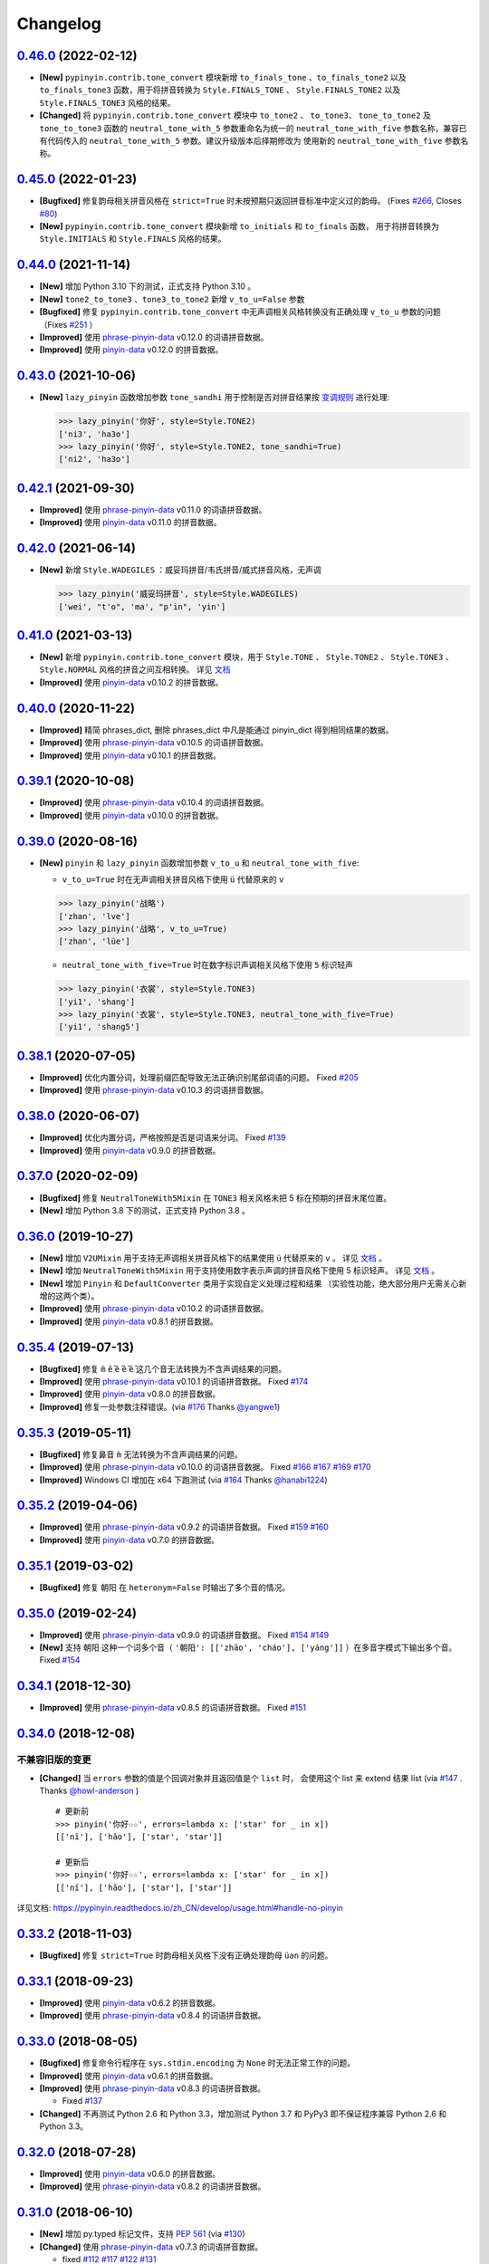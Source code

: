 Changelog
---------


`0.46.0`_ (2022-02-12)
+++++++++++++++++++++++++

* **[New]** ``pypinyin.contrib.tone_convert`` 模块新增 ``to_finals_tone`` 、``to_finals_tone2``
  以及 ``to_finals_tone3`` 函数，用于将拼音转换为 ``Style.FINALS_TONE`` 、 ``Style.FINALS_TONE2``
  以及 ``Style.FINALS_TONE3`` 风格的结果。
* **[Changed]** 将 ``pypinyin.contrib.tone_convert`` 模块中 ``to_tone2`` 、 ``to_tone3``、
  ``tone_to_tone2`` 及 ``tone_to_tone3`` 函数的 ``neutral_tone_with_5`` 参数重命名为统一的
  ``neutral_tone_with_five`` 参数名称，兼容已有代码传入的 ``neutral_tone_with_5`` 参数。建议升级版本后择期修改为
  使用新的 ``neutral_tone_with_five`` 参数名称。


`0.45.0`_ (2022-01-23)
+++++++++++++++++++++++++

* **[Bugfixed]** 修复韵母相关拼音风格在 ``strict=True`` 时未按预期只返回拼音标准中定义过的韵母。
  (Fixes `#266`_, Closes `#80`_)
* **[New]** ``pypinyin.contrib.tone_convert`` 模块新增 ``to_initials`` 和 ``to_finals`` 函数，
  用于将拼音转换为 ``Style.INITIALS`` 和 ``Style.FINALS`` 风格的结果。


`0.44.0`_ (2021-11-14)
+++++++++++++++++++++++++

* **[New]** 增加 Python 3.10 下的测试，正式支持 Python 3.10 。
* **[New]** ``tone2_to_tone3`` 、``tone3_to_tone2`` 新增 ``v_to_u=False`` 参数
* **[Bugfixed]** 修复 ``pypinyin.contrib.tone_convert`` 中无声调相关风格转换没有正确处理 ``v_to_u`` 参数的问题 （Fixes `#251`_ ）
* **[Improved]** 使用 `phrase-pinyin-data`_ v0.12.0 的词语拼音数据。
* **[Improved]** 使用 `pinyin-data`_ v0.12.0 的拼音数据。


`0.43.0`_ (2021-10-06)
++++++++++++++++++++++++

* **[New]** ``lazy_pinyin`` 函数增加参数 ``tone_sandhi`` 用于控制是否对拼音结果按 `变调规则`_ 进行处理:

  .. code-block:: python

      >>> lazy_pinyin('你好', style=Style.TONE2)
      ['ni3', 'ha3o']
      >>> lazy_pinyin('你好', style=Style.TONE2, tone_sandhi=True)
      ['ni2', 'ha3o']


`0.42.1`_ (2021-09-30)
++++++++++++++++++++++++

* **[Improved]** 使用 `phrase-pinyin-data`_ v0.11.0 的词语拼音数据。
* **[Improved]** 使用 `pinyin-data`_ v0.11.0 的拼音数据。


`0.42.0`_ (2021-06-14)
++++++++++++++++++++++++

* **[New]** 新增 ``Style.WADEGILES`` ：威妥玛拼音/韦氏拼音/威式拼音风格，无声调

  .. code-block:: python

      >>> lazy_pinyin('威妥玛拼音', style=Style.WADEGILES)
      ['wei', "t'o", 'ma', "p'in", 'yin']


`0.41.0`_ (2021-03-13)
++++++++++++++++++++++++

* **[New]** 新增 ``pypinyin.contrib.tone_convert`` 模块，用于
  ``Style.TONE`` 、 ``Style.TONE2`` 、 ``Style.TONE3`` 、 ``Style.NORMAL`` 风格的拼音之间互相转换。
  详见 `文档 <https://pypinyin.readthedocs.io/zh_CN/develop/contrib.html#tone-convert>`__
* **[Improved]** 使用 `pinyin-data`_ v0.10.2 的拼音数据。


`0.40.0`_ (2020-11-22)
++++++++++++++++++++++++

* **[Improved]** 精简 phrases_dict, 删除 phrases_dict 中凡是能通过 pinyin_dict 得到相同结果的数据。
* **[Improved]** 使用 `phrase-pinyin-data`_ v0.10.5 的词语拼音数据。
* **[Improved]** 使用 `pinyin-data`_ v0.10.1 的拼音数据。


`0.39.1`_ (2020-10-08)
++++++++++++++++++++++++

* **[Improved]** 使用 `phrase-pinyin-data`_ v0.10.4 的词语拼音数据。
* **[Improved]** 使用 `pinyin-data`_ v0.10.0 的拼音数据。


`0.39.0`_ (2020-08-16)
++++++++++++++++++++++++

* **[New]** ``pinyin`` 和 ``lazy_pinyin`` 函数增加参数 ``v_to_u`` 和 ``neutral_tone_with_five``:

  * ``v_to_u=True`` 时在无声调相关拼音风格下使用 ``ü`` 代替原来的 ``v``

  .. code-block:: python

      >>> lazy_pinyin('战略')
      ['zhan', 'lve']
      >>> lazy_pinyin('战略', v_to_u=True)
      ['zhan', 'lüe']

  * ``neutral_tone_with_five=True`` 时在数字标识声调相关风格下使用 ``5`` 标识轻声

  .. code-block:: python

      >>> lazy_pinyin('衣裳', style=Style.TONE3)
      ['yi1', 'shang']
      >>> lazy_pinyin('衣裳', style=Style.TONE3, neutral_tone_with_five=True)
      ['yi1', 'shang5']



`0.38.1`_ (2020-07-05)
++++++++++++++++++++++++

* **[Improved]** 优化内置分词，处理前缀匹配导致无法正确识别尾部词语的问题。 Fixed `#205`_
* **[Improved]** 使用 `phrase-pinyin-data`_ v0.10.3 的词语拼音数据。


`0.38.0`_ (2020-06-07)
++++++++++++++++++++++++

* **[Improved]** 优化内置分词，严格按照是否是词语来分词。 Fixed `#139`_
* **[Improved]** 使用 `pinyin-data`_ v0.9.0 的拼音数据。


`0.37.0`_ (2020-02-09)
++++++++++++++++++++++++

* **[Bugfixed]** 修复 ``NeutralToneWith5Mixin`` 在 ``TONE3`` 相关风格未把 5 标在预期的拼音末尾位置。
* **[New]** 增加 Python 3.8 下的测试，正式支持 Python 3.8 。


`0.36.0`_ (2019-10-27)
+++++++++++++++++++++++

* **[New]** 增加 ``V2UMixin`` 用于支持无声调相关拼音风格下的结果使用 ``ü`` 代替原来的 ``v`` 。
  详见 `文档 <https://pypinyin.readthedocs.io/zh_CN/master/contrib.html#v2umixin>`__ 。
* **[New]** 增加 ``NeutralToneWith5Mixin`` 用于支持使用数字表示声调的拼音风格下使用 5 标识轻声。
  详见 `文档 <https://pypinyin.readthedocs.io/zh_CN/master/contrib.html#neutraltonewith5mixin>`__ 。
* **[New]** 增加 ``Pinyin`` 和 ``DefaultConverter`` 类用于实现自定义处理过程和结果
  （实验性功能，绝大部分用户无需关心新增的这两个类）。
* **[Improved]** 使用 `phrase-pinyin-data`_ v0.10.2 的词语拼音数据。
* **[Improved]** 使用 `pinyin-data`_ v0.8.1 的拼音数据。


`0.35.4`_ (2019-07-13)
+++++++++++++++++++++++

* **[Bugfixed]** 修复 ``m̄`` ``ê̄``  ``ế`` ``ê̌`` ``ề`` 这几个音无法转换为不含声调结果的问题。
* **[Improved]** 使用 `phrase-pinyin-data`_ v0.10.1 的词语拼音数据。 Fixed `#174`_
* **[Improved]** 使用 `pinyin-data`_ v0.8.0 的拼音数据。
* **[Improved]** 修复一处参数注释错误。(via `#176`_ Thanks `@yangwe1`_)


`0.35.3`_ (2019-05-11)
++++++++++++++++++++++++

* **[Bugfixed]** 修复鼻音 ``m̀`` 无法转换为不含声调结果的问题。
* **[Improved]** 使用 `phrase-pinyin-data`_ v0.10.0 的词语拼音数据。
  Fixed `#166`_ `#167`_ `#169`_ `#170`_
* **[Improved]** Windows CI 增加在 x64 下跑测试 (via `#164`_ Thanks `@hanabi1224`_)


`0.35.2`_ (2019-04-06)
+++++++++++++++++++++++

* **[Improved]** 使用 `phrase-pinyin-data`_ v0.9.2 的词语拼音数据。 Fixed `#159`_ `#160`_
* **[Improved]** 使用 `pinyin-data`_ v0.7.0 的拼音数据。


`0.35.1`_ (2019-03-02)
+++++++++++++++++++++++

* **[Bugfixed]** 修复 ``朝阳`` 在 ``heteronym=False`` 时输出了多个音的情况。


`0.35.0`_ (2019-02-24)
+++++++++++++++++++++++

* **[Improved]** 使用 `phrase-pinyin-data`_ v0.9.0 的词语拼音数据。 Fixed `#154`_ `#149`_
* **[New]** 支持 ``朝阳`` 这种一个词多个音（ ``'朝阳': [['zhāo', 'cháo'], ['yáng']]`` ）在多音字模式下输出多个音。 Fixed `#154`_


`0.34.1`_ (2018-12-30)
+++++++++++++++++++++++

* **[Improved]** 使用 `phrase-pinyin-data`_ v0.8.5 的词语拼音数据。 Fixed `#151`_


`0.34.0`_ (2018-12-08)
+++++++++++++++++++++++

不兼容旧版的变更
~~~~~~~~~~~~~~~~~~

* **[Changed]** 当 ``errors`` 参数的值是个回调对象并且返回值是个 ``list`` 时，
  会使用这个 list 来 extend 结果 list (via `#147`_ . Thanks `@howl-anderson`_ ) ::

    # 更新前
    >>> pinyin('你好☆☆', errors=lambda x: ['star' for _ in x])
    [['nǐ'], ['hǎo'], ['star', 'star']]

    # 更新后
    >>> pinyin('你好☆☆', errors=lambda x: ['star' for _ in x])
    [['nǐ'], ['hǎo'], ['star'], ['star']]


详见文档: https://pypinyin.readthedocs.io/zh_CN/develop/usage.html#handle-no-pinyin


`0.33.2`_ (2018-11-03)
++++++++++++++++++++++++

* **[Bugfixed]** 修复 ``strict=True`` 时韵母相关风格下没有正确处理韵母 ``üan`` 的问题。


`0.33.1`_ (2018-09-23)
++++++++++++++++++++++++

* **[Improved]** 使用 `pinyin-data`_ v0.6.2 的拼音数据。
* **[Improved]** 使用 `phrase-pinyin-data`_ v0.8.4 的词语拼音数据。


`0.33.0`_ (2018-08-05)
++++++++++++++++++++++++

* **[Bugfixed]** 修复命令行程序在 ``sys.stdin.encoding`` 为 ``None`` 时无法正常工作的问题。
* **[Improved]** 使用 `pinyin-data`_ v0.6.1 的拼音数据。
* **[Improved]** 使用 `phrase-pinyin-data`_ v0.8.3 的词语拼音数据。

  * Fixed `#137`_

* **[Changed]** 不再测试 Python 2.6 和 Python 3.3，增加测试 Python 3.7 和 PyPy3
  即不保证程序兼容 Python 2.6 和 Python 3.3。


`0.32.0`_ (2018-07-28)
++++++++++++++++++++++++

* **[Improved]** 使用 `pinyin-data`_ v0.6.0 的拼音数据。
* **[Improved]** 使用 `phrase-pinyin-data`_ v0.8.2 的词语拼音数据。


`0.31.0`_ (2018-06-10)
++++++++++++++++++++++++

* **[New]** 增加 py.typed 标记文件，支持 `PEP 561`_ (via `#130`_)
* **[Changed]** 使用 `phrase-pinyin-data`_ v0.7.3 的词语拼音数据。

  * fixed `#112`_ `#117`_ `#122`_ `#131`_
  * 精简词组拼音，删除部分数据有误的拼音数据


`0.30.1`_ (2018-04-25)
++++++++++++++++++++++++

* **[Improved]** 更新文档和测试。(via `7fa0b87 <https://github.com/mozillazg/python-pinyin/commit/7fa0b879df47e8a7e5af5edb5f243dd4ea645410>`_)
* **[Improved]** 对用户传入的已进行分词处理的数据进行二次分词以便提高准确性。(via `#126`_)
* **[Improved]** 使用 `pinyin-data`_ v0.5.1 的拼音数据。(via `#125`_)


`0.30.0`_ (2018-02-03)
++++++++++++++++++++++++

* **[New]** 支持有拼音的非汉字字符 ``〇`` (via `#119`_)。
* **[Changed]** 修复之前无意中把 ``pinyin`` 函数中的 ``strict`` 参数的默认值修改为了 ``False`` ，
  现在把 ``strict`` 参数的默认值恢复为预期的 ``True`` (via `#121`_)。关于 ``strict`` 参数的影响详见文档： `strict 参数的影响`_


`0.29.0`_ (2018-01-14)
++++++++++++++++++++++++

* **[New]** 可以通过环境变量 ``PYPINYIN_NO_DICT_COPY`` 禁用代码内对 dict 的 copy 操作，节省内存(via `#115`_ thanks `@daya0576`_ )。

`0.28.0`_ (2017-12-08)
++++++++++++++++++++++++

* **[New]** 给代码增加类型注解(via `#110`_)。


`0.27.0`_ (2017-10-28)
++++++++++++++++++++++++

* **[New]** 命令行工具支持通过更简便的方式指定参数及拼音风格。
  (详见 `#105`_, Thanks `@wdscxsj`_ )
* **[Improved]** 增加说明 ``strict`` 参数对结果有什么影响的文档。


`0.26.1`_ (2017-10-25)
++++++++++++++++++++++++

* **[Improved]** 使用 `phrase-pinyin-data`_ v0.5.1 的词语拼音数据。fixed `#106`_


`0.26.0`_ (2017-10-12)
+++++++++++++++++++++++

* **[Changed]** 不再自动调用 jieba 分词模块，改为自动调用内置的正向最大匹配分词模块来分词。
  (via `#102`_)


`0.25.0`_ (2017-10-01)
+++++++++++++++++++++++

* **[New]** 内置一个正向最大匹配分词模块，使用内置的词语拼音库来训练这个分词模块，
  解决自定义词语库有时可能不生效的问题（因为这个词语在 jieba 等分词模块中不是可用词）。(via `#81`_)


  获取拼音或自定义词库后使用：

  .. code-block:: python

      >>> from pypinyin import pinyin, load_phrases_dict
      >>> load_phrases_dict({'了局': [['liǎo'], ['jú']]})
      >>> pinyin('了局啊')   # 使用 jieba 分词
      Building prefix dict from the default dictionary ...
      Dumping model to file cache /var/folders/s6/z9r_07h53pj_d4x7qjszwmbw0000gn/T/jieba.cache
      Loading model cost 1.175 seconds.
      Prefix dict has been built succesfully.
      [['le'], ['jú'], ['a']]

      >>> from pypinyin.contrib.mmseg import seg, retrain
      >>> retrain(seg)   # 没有使用 load_phrases_dict 时可以不调用这个函数
      >>> pinyin(seg.cut('了局啊'))  # 使用内置的正向最大匹配分词
      [['liǎo'], ['jú'], ['a']]
      >>>

  单独使用:

  .. code-block:: python

        >>> from pypinyin.contrib.mmseg import seg
        >>> text = '你好，我是中国人，我爱我的祖国'
        >>> seg.cut(text)
        <generator object Seg.cut at 0x10b2df2b0>
        >>> list(seg.cut(text))
        ['你好', '，', '我', '是', '中国人', '，', '我', '爱',
         '我的', '祖', '国']
        >>> seg.train(['祖国', '我是'])
        >>> list(seg.cut(text))
        ['你好', '，', '我是', '中国人', '，', '我', '爱',
         '我的', '祖国']
        >>>


`0.24.0`_ (2017-09-17)
++++++++++++++++++++++++

* **[New]** 支持类似 pyinstaller 的打包工具对使用 pypinyin 的程序进行打包，
  不会出现跟打包前不一样的输出（比如： `#92`_ ）（via `#93`_ ）。


`0.23.0`_ (2017-07-09)
++++++++++++++++++++++++

* **[New]** 使用 `phrase-pinyin-data`_ v0.5.0 的词语拼音数据。


`0.22.0`_ (2017-06-14)
++++++++++++++++++++++++

* **[New]** 支持 IronPython (via `#86`_). Thanks `@LevyLession`_


`0.21.1`_ (2017-05-29)
++++++++++++++++++++++++

* **[Bugfixed]** 修复在 Python 2 下通过 pip install 安装 wheel 格式的安装包后, 无法正常使用的问题。（Python 2 下没有自动安装依赖包）


`0.21.0`_ (2017-05-14)
++++++++++++++++++++++++

* **[New]** 重构各拼音风格实现，支持自定义拼音风格或覆盖已有拼音风格的实现.

  .. code-block:: python

      from pypinyin.style import register

      @register('style1')
      def func(pinyin, **kwargs):
          # pinyin = xxx   # convert to style1
          return pinyin

      def func(pinyin, **kwargs):
          # pinyin = xxx   # convert to style2
          return pinyin
      register('style2', func=func)


`0.20.0`_ (2017-05-13)
++++++++++++++++++++++++

* **[New]** 增加 ``strict`` 参数来控制处理声母和韵母时是否严格遵循 `《汉语拼音方案》 <http://www.moe.edu.cn/s78/A19/yxs_left/moe_810/s230/195802/t19580201_186000.html>`_ 标准。

  当 ``strict=True`` 时根据 `《汉语拼音方案》 <http://www.moe.edu.cn/s78/A19/yxs_left/moe_810/s230/195802/t19580201_186000.html>`_ 的如下规则处理声母、在韵母相关风格下还原正确的韵母：

   * 21 个声母： ``b p m f d t n l g k h j q x zh ch sh r z c s`` （**y, w 不是声母**）
   * i行的韵母，前面没有声母的时候，写成yi(衣)，ya(呀)，ye(耶)，yao(腰)，you(忧)，yan(烟)，yin(因)，yang(央)，ying(英)，yong(雍)。（**y 不是声母**）
   * u行的韵母，前面没有声母的时候，写成wu(乌)，wa(蛙)，wo(窝)，wai(歪)，wei(威)，wan(弯)，wen(温)，wang(汪)，weng(翁)。（**w 不是声母**）
   * ü行的韵母，前面没有声母的时候，写成yu(迂)，yue(约)，yuan(冤)，yun(晕)；ü上两点省略。（**韵母相关风格下还原正确的韵母 ü**）
   * ü行的韵跟声母j，q，x拼的时候，写成ju(居)，qu(区)，xu(虚)，ü上两点也省略；
     但是跟声母n，l拼的时候，仍然写成nü(女)，lü(吕)。（**韵母相关风格下还原正确的韵母 ü**）
   * iou，uei，uen前面加声母的时候，写成iu，ui，un。例如niu(牛)，gui(归)，lun(论)。（**韵母相关风格下还原正确的韵母 iou，uei，uen**）

  具体差异可以查看 tests/test_standard.py 中的对比结果测试用例

* **[Changed]** 改为使用 enum 定义拼音风格（兼容旧版本）


`0.19.0`_ (2017-05-05)
++++++++++++++++++++++++

* **[New]** 韵母风格下根据 `汉语拼音方案`_ 还原原始的 ``iou`` , ``uei`` , ``uen`` 韵母。

    iou，uei，uen前面加声母的时候，写成iu，ui，un。
    例如niu(牛)，gui(归)，lun(论)。即：

    * niu 的韵母是 iou
    * gui 的韵母是 uei
    * lun 的韵母是 uen
* **[Fixed]** 修复韵母相关风格下没有正确处理 ``wu`` 的韵母的问题
  (比如: ``无`` 在 ``FINALS_TONE`` 风格下的结果是 ``uú`` 的问题) 。
* **[Fixed]** 修复漏了 ǖ -> v1 的转换。



`0.18.2`_ (2017-04-25)
++++++++++++++++++++++++

* **[Fixed]** 使用 `phrase-pinyin-data`_ v0.4.1 的词语拼音数据, fixed `#72`_ 。


`0.18.1`_ (2017-03-22)
++++++++++++++++++++++++

* **[Improved]** PyPI 上传过程中出了点问题。


`0.18.0`_ (2017-03-22)
++++++++++++++++++++++++

* **[Changed]** 使用 `phrase-pinyin-data`_ v0.4.0 的词语拼音数据。


`0.17.0`_ (2017-03-13)
++++++++++++++++++++++++

* **[Changed]** 词语拼音数据改为使用来自 `phrase-pinyin-data`_ v0.3.1 的拼音数据。
* **[Fixed]** 修正 ``斯事体大`` 的拼音。


`0.16.1`_ (2017-02-12)
++++++++++++++++++++++++

* **[Improved]** 使用 `pinyin-data`_ v0.4.1 的拼音数据. fixed `#58`_
* **[Improved]** 更新 `厦门` 的拼音. fixed `#59`_


`0.16.0`_ (2016-11-27)
++++++++++++++++++++++++

* **[New]** Added new pinyin styles - ``CYRILLIC`` (汉语拼音与俄语字母对照表) and ``CYRILLIC _FIRST`` (via `#55`_ thanks `@tyrbonit`_)

  .. code-block:: python

      >>> pypinyin.pinyin('中心', style=pypinyin.CYRILLIC)
      [['чжун1'], ['синь1']]
      >>> pypinyin.pinyin('中心', style=pypinyin.CYRILLIC_FIRST)
      [['ч'], ['с']]
* **[New]** Added Russian translation README (`README_ru.rst`_)
* **[New]** Command-line tool supported the new pinyin styles: ``CYRILLIC, CYRILLIC_FIRST``


`0.15.0`_ (2016-10-18)
++++++++++++++++++++++++

* **[Changed]** 使用 `pinyin-data`_ v0.4.0 的拼音数据


`0.14.0`_ (2016-09-24)
++++++++++++++++++++++++

* **[New]** 新增注音 ``BOPOMOFO`` 及注音首字母 ``BOPOMOFO_FIRST`` 风格(via `#51`_ thanks `@gumblex`_ `@Artoria2e5`_)

  .. code-block:: python

      >>> pypinyin.pinyin('中心', style=pypinyin.BOPOMOFO)
      [['ㄓㄨㄥ'], ['ㄒㄧㄣ']]
      >>> pypinyin.pinyin('中心', style=pypinyin.BOPOMOFO_FIRST)
      [['ㄓ'], ['ㄒ']]


* **[New]** 新增音调在拼音后的 ``TONE3`` 以及 ``FINALS_TONE3`` 风格(via `#51`_ thanks `@gumblex`_ `@Artoria2e5`_ )

  .. code-block:: python

      >>> pypinyin.pinyin('中心', style=pypinyin.TONE3)
      [['zhong1'], ['xin1']]
      >>> pypinyin.pinyin('中心', style=pypinyin.FINALS_TONE3)
      [['ong1'], ['in1']]

* **[New]** 命令行程序支持新增的四个风格: ``TONE3, FINALS_TONE3, BOPOMOFO, BOPOMOFO_FIRST``
* **[Bugfixed]** 修复 TONE2 中 ü 标轻声的问题（像 侵略 -> qi1n lv0e4），以及去除文档中 0 表示轻声(via `#51`_ thanks `@gumblex`_)
* **[Changed]** 不再使用 0 表示轻声，轻声时没有数字(via `#51`_ thanks `@gumblex`_)


`0.13.0`_ (2016-08-19)
++++++++++++++++++++++++

* **[Changed]** 分离词组库中包含中文逗号的词语(via `f097b6a <https://github.com/mozillazg/python-pinyin/commit/f097b6ad7b9e2acbc1ecc214991be510f4f95d72>`_)
* **[Changed]** 使用 `pinyin-data`_ v0.3.0 的拼音数据


`0.12.1`_ (2016-05-11)
++++++++++++++++++++++++

* **[Bugfixed]** 修复一些词语存在拼音粘连在一起的情况. (`#41`_ thanks `@jolly-tao`_ )


`0.12.0`_ (2016-03-12)
++++++++++++++++++++++++

* **[Changed]** 单个汉字的拼音数据改为使用来自 `pinyin-data`_ 的拼音数据。
* **[New]** 命令行程序支持从标准输入读取汉字信息::

    $ echo "你好" | pypinyin
    nǐ hǎo
    $ pypinyin < hello.txt
    nǐ hǎo


`0.11.1`_ (2016-02-17)
+++++++++++++++++++++++

* **[Bugfixed]** 更新 phrases_dict 修复类似 `#36`_ 的问题。thanks `@someus`_


`0.11.0`_ (2016-01-16)
+++++++++++++++++++++++

* **[Changed]** 分割 ``__init__.py`` 为 ``compat.py``, ``constants.py``， ``core.py`` 和 ``utils.py``。
  影响: ``__init__.py`` 中只保留文档中提到过的 api, 如果使用了不在文档中的 api 则需要调整代码。


`0.10.0`_ (2016-01-02)
+++++++++++++++++++++++

* **[New]** Python 3.3++++ 以上版本默认支持 ``U++++20000 ~ U++++2FA1F`` 区间内的汉字(详见 `#33`_)


`0.9.5`_ (2015-12-19)
+++++++++++++++++++++++

* **[Bugfixed]** 修复未正确处理鼻音（详见 `汉语拼音 - 维基百科`_ ）的问题(`#31`_ thanks `@xulin97`_ ):

  * ``ḿ、ń、ň、ǹ`` 对应 “呒”、“呣”、“唔”、“嗯”等字。
    这些字之前在各种风格下都输出原始的汉字而不是拼音。


`0.9.4`_ (2015-11-27)
+++++++++++++++++++++++

* **[Improved]** 细微调整，主要是更新文档


`0.9.3`_ (2015-11-15)
+++++++++++++++++++++++

* **[Bugfixed]** Fixed Python 3 compatibility was broken.


`0.9.2`_ (2015-11-15)
+++++++++++++++++++++++

* **[New]** ``load_single_dict`` 和 ``load_phrases_dict`` 增加 ``style`` 参数支持 TONE2 风格的拼音 ::

      load_single_dict({ord(u'啊'): 'a1'}, style='tone2')
      load_phrases_dict({u"阿爸": [[u"a1"], [u"ba4"]]}, style='tone2'}
* **[Improved]** Improved docs


`0.9.1`_ (2015-10-17)
+++++++++++++++++++++++

* **[Bugfixed][Changed]** 修复 ``ju``, ``qu``, ``xu``, ``yu``, ``yi`` 和 ``wu`` 的韵母( `#26`_ ). Thanks `@MingStar`_ :

  * ``ju``, ``qu``, ``xu`` 的韵母应该是 ``v``
  * ``yi`` 的韵母是 ``i``
  * ``wu`` 的韵母是 ``u``
  * 从现在开始 ``y`` 既不是声母也不是韵母，详见 `汉语拼音方案`_


`0.9.0`_ (2015-09-20)
+++++++++++++++++++++++

* **[Changed]** 将拼音词典库里的国际音标字母替换为 ASCII 字母. Thanks `@MingStar`_ :

  * ``ɑ -> a``
  * ``ɡ -> g``


`0.8.5`_ (2015-08-23)
+++++++++++++++++++++++

* **[Bugfixed]** 修复 zh, ch, sh, z, c, s 顺序问题导致获取声母有误


`0.8.4`_ (2015-08-23)
+++++++++++++++++++++++

* **[Changed]** ``y``, ``w`` 也不是声母. (`hotoo/pinyin#57 <https://github.com/hotoo/pinyin/issues/57>`__):

  * 以 ``y``, ``w`` 开头的拼音在声母(``INITIALS``)模式下将返回 ``['']``


`0.8.3`_ (2015-08-20)
+++++++++++++++++++++++

* **[Improved]** 上传到 PyPI 出了点问题，但是又 `没法重新上传 <http://sourceforge.net/p/pypi/support-requests/468/>`__ ，只好新增一个版本


`0.8.2`_ (2015-08-20)
+++++++++++++++++++++++

* **[Bugfixed][Changed]** 修复误把 yu 放入声母列表里的 BUG(`#22`_). Thanks `@MingStar`_


`0.8.1`_ (2015-07-04)
+++++++++++++++++++++++

* **[Bugfixed]** 重构内置的分词功能，修复“无法正确处理包含空格的字符串的问题”


`0.8.0`_ (2015-06-27)
++++++++++++++++++++++++

* **[New]** 内置简单的分词功能，完善处理没有拼音的字符
  （如果不需要处理多音字问题, 现在可以不用安装 ``jieba`` 或其他分词模块了）::

        # 之前, 安装了结巴分词模块
        lazy_pinyin(u'你好abc☆☆')
        [u'ni', u'hao', 'a', 'b', 'c', u'\u2606', u'\u2606']

        # 现在, 无论是否安装结巴分词模块
        lazy_pinyin(u'你好abc☆☆')
        [u'ni', u'hao', u'abc\u2606\u2606']

* | **[Changed]** 当 ``errors`` 参数是回调函数时，函数的参数由 ``单个字符`` 变更为 ``单个字符或词组`` 。
  | 即: 对于 ``abc`` 字符串, 之前将调用三次 ``errors`` 回调函数: ``func('a') ... func('b') ... func('abc')``
  | 现在只调用一次: ``func('abc')`` 。
* **[Changed]** 将英文字符也纳入 ``errors`` 参数的处理范围::

        # 之前
        lazy_pinyin(u'abc', errors='ignore')
        [u'abc']

        # 现在
        lazy_pinyin(u'abc', errors='ignore')
        []

`0.7.0`_ (2015-06-20)
++++++++++++++++++++++++

* **[Bugfixed]** Python 2 下无法使用 ``from pypinyin import *`` 的问题
* **[New]** 支持以下环境变量:

  * ``PYPINYIN_NO_JIEBA=true``: 禁用“自动调用结巴分词模块”
  * ``PYPINYIN_NO_PHRASES=true``: 禁用内置的“词组拼音库”


`0.6.0`_ (2015-06-10)
++++++++++++++++++++++++

* **[New]** ``errors`` 参数支持回调函数(`#17`_): ::

    def foobar(char):
        return u'a'
    pinyin(u'あ', errors=foobar)

`0.5.7`_ (2015-05-17)
++++++++++++++++++++++

* **[Bugfixed]** 纠正包含 "便宜" 的一些词组的读音


`0.5.6`_ (2015-02-26)
++++++++++++++++++++++

* **[Bugfixed]** "苹果" pinyin error. `#11`__
* **[Bugfixed]** 重复 import jieba 的问题
* **[Improved]** 精简 phrases_dict
* **[Improved]** 更新文档

__ https://github.com/mozillazg/python-pinyin/issues/11


`0.5.5`_ (2015-01-27)
++++++++++++++++++++++

* **[Bugfixed]** phrases_dict error


`0.5.4`_ (2014-12-26)
++++++++++++++++++++++

* **[Bugfixed]** 无法正确处理由分词模块产生的中英文混合词组（比如：B超，维生素C）的问题.  `#8`__

__ https://github.com/mozillazg/python-pinyin/issues/8


`0.5.3`_ (2014-12-07)
++++++++++++++++++++++

* **[Improved]** 更新拼音库


`0.5.2`_ (2014-09-21)
+++++++++++++++++++++

* **[Improved]** 载入拼音库时，改为载入其副本。防止内置的拼音库被破坏
* **[Bugfixed]** ``胜败乃兵家常事`` 的音标问题


`0.5.1`_ (2014-03-09)
+++++++++++++++++++++

* **[New]** 参数 ``errors`` 用来控制如何处理没有拼音的字符:

  * ``'default'``: 保留原始字符
  * ``'ignore'``: 忽略该字符
  * ``'replace'``: 替换为去掉 ``\u`` 的 unicode 编码字符串(``u'\u90aa'`` => ``u'90aa'``)

  只处理 ``[^a-zA-Z0-9_]`` 字符。


`0.5.0`_ (2014-03-01)
+++++++++++++++++++++

* **[Changed]** **使用新的单字拼音库内容和格式**

  | 新的格式：``{0x963F: u"ā,ē"}``
  | 旧的格式：``{u'啊': u"ā,ē"}``


`0.4.4`_ (2014-01-16)
+++++++++++++++++++++

* **[Improved]** 清理命令行命令的输出结果，去除无关信息
* **[Bugfixed]** “ImportError: No module named runner”


`0.4.3`_ (2014-01-10)
+++++++++++++++++++++

* **[Bugfixed]** 命令行工具在 Python 3 下的兼容性问题


`0.4.2`_ (2014-01-10)
+++++++++++++++++++++

* **[Changed]** 拼音风格前的 ``STYLE_`` 前缀（兼容包含 ``STYLE_`` 前缀的拼音风格）
* **[New]** 命令行工具，具体用法请见： ``pypinyin -h``


`0.4.1`_ (2014-01-04)
+++++++++++++++++++++

* **[New]** 支持自定义拼音库，方便用户修正程序结果(``load_single_dict``, ``load_phrases_dict``)


`0.4.0`_ (2014-01-03)
+++++++++++++++++++++

* **[Changed]** 将 ``jieba`` 模块改为可选安装，用户可以选择使用自己喜爱的分词模块对汉字进行分词处理
* **[New]** 支持 Python 3


`0.3.1`_ (2013-12-24)
+++++++++++++++++++++

* **[New]** ``lazy_pinyin`` ::

    >>> lazy_pinyin(u'中心')
    ['zhong', 'xin']


`0.3.0`_ (2013-09-26)
+++++++++++++++++++++

* **[Bugfixed]** 首字母风格无法正确处理只有韵母的汉字

* **[New]** 三个拼音风格:
    * ``pypinyin.STYLE_FINALS`` ：       韵母风格1，只返回各个拼音的韵母部分，不带声调。如： ``ong uo``
    * ``pypinyin.STYLE_FINALS_TONE`` ：   韵母风格2，带声调，声调在韵母第一个字母上。如： ``ōng uó``
    * ``pypinyin.STYLE_FINALS_TONE2`` ：  韵母风格2，带声调，声调在各个拼音之后，用数字 [0-4] 进行表示。如： ``o1ng uo2``


`0.2.0`_ (2013-09-22)
+++++++++++++++++++++

* **[Improved]** 完善对中英文混合字符串的支持::

    >> pypinyin.pinyin(u'你好abc')
    [[u'n\u01d0'], [u'h\u01ceo'], [u'abc']]


0.1.0 (2013-09-21)
++++++++++++++++++

* **[New]** Initial Release


.. _#17: https://github.com/mozillazg/python-pinyin/pull/17
.. _#22: https://github.com/mozillazg/python-pinyin/pull/22
.. _#26: https://github.com/mozillazg/python-pinyin/pull/26
.. _@MingStar: https://github.com/MingStar
.. _汉语拼音方案: https://zh.wiktionary.org/wiki/%E9%99%84%E5%BD%95:%E6%B1%89%E8%AF%AD%E6%8B%BC%E9%9F%B3%E6%96%B9%E6%A1%88
.. _汉语拼音方案.pdf: http://www.moe.edu.cn/s78/A19/yxs_left/moe_810/s230/195802/t19580201_186000.html
.. _汉语拼音 - 维基百科: https://zh.wikipedia.org/wiki/%E6%B1%89%E8%AF%AD%E6%8B%BC%E9%9F%B3#cite_ref-10
.. _@xulin97: https://github.com/xulin97
.. _#31: https://github.com/mozillazg/python-pinyin/issues/31
.. _#33: https://github.com/mozillazg/python-pinyin/pull/33
.. _#36: https://github.com/mozillazg/python-pinyin/issues/36
.. _pinyin-data: https://github.com/mozillazg/pinyin-data
.. _@someus: https://github.com/someus
.. _#34: https://github.com/mozillazg/python-pinyin/issues/34
.. _#41: https://github.com/mozillazg/python-pinyin/issues/41
.. _@jolly-tao: https://github.com/jolly-tao
.. _@gumblex: https://github.com/gumblex
.. _@Artoria2e5: https://github.com/Artoria2e5
.. _#51: https://github.com/mozillazg/python-pinyin/issues/51
.. _#55: https://github.com/mozillazg/python-pinyin/pull/55
.. _@tyrbonit: https://github.com/tyrbonit
.. _README_ru.rst: https://github.com/mozillazg/python-pinyin/blob/master/README_ru.rst
.. _#58: https://github.com/mozillazg/python-pinyin/issues/58
.. _#59: https://github.com/mozillazg/python-pinyin/issues/59
.. _#72: https://github.com/mozillazg/python-pinyin/issues/72
.. _phrase-pinyin-data: https://github.com/mozillazg/phrase-pinyin-data
.. _@LevyLession: https://github.com/LevyLession
.. _#86: https://github.com/mozillazg/python-pinyin/issues/86
.. _#92: https://github.com/mozillazg/python-pinyin/issues/92
.. _#93: https://github.com/mozillazg/python-pinyin/issues/93
.. _#81: https://github.com/mozillazg/python-pinyin/issues/81
.. _#102: https://github.com/mozillazg/python-pinyin/issues/102
.. _#105: https://github.com/mozillazg/python-pinyin/issues/105
.. _#106: https://github.com/mozillazg/python-pinyin/issues/106
.. _@wdscxsj: https://github.com/wdscxsj
.. _#110: https://github.com/mozillazg/python-pinyin/pull/110
.. _#115: https://github.com/mozillazg/python-pinyin/pull/115
.. _#119: https://github.com/mozillazg/python-pinyin/pull/119
.. _@daya0576: https://github.com/daya0576
.. _#121: https://github.com/mozillazg/python-pinyin/pull/121
.. _#125: https://github.com/mozillazg/python-pinyin/pull/125
.. _#126: https://github.com/mozillazg/python-pinyin/pull/126
.. _#112: https://github.com/mozillazg/python-pinyin/issues/112
.. _#117: https://github.com/mozillazg/python-pinyin/issues/117
.. _#122: https://github.com/mozillazg/python-pinyin/issues/122
.. _#131: https://github.com/mozillazg/python-pinyin/issues/131
.. _#130: https://github.com/mozillazg/python-pinyin/pull/130
.. _PEP 561: https://www.python.org/dev/peps/pep-0561/
.. _#137: https://github.com/mozillazg/python-pinyin/issues/137
.. _#147: https://github.com/mozillazg/python-pinyin/pull/147
.. _@howl-anderson: https://github.com/howl-anderson
.. _#151: https://github.com/mozillazg/python-pinyin/issues/151
.. _#154: https://github.com/mozillazg/python-pinyin/issues/154
.. _#149: https://github.com/mozillazg/python-pinyin/issues/149
.. _#159: https://github.com/mozillazg/python-pinyin/issues/159
.. _#160: https://github.com/mozillazg/python-pinyin/issues/160
.. _strict 参数的影响: https://pypinyin.readthedocs.io/zh_CN/master/usage.html#strict
.. _#166: https://github.com/mozillazg/python-pinyin/issues/166
.. _#167: https://github.com/mozillazg/python-pinyin/issues/167
.. _#169: https://github.com/mozillazg/python-pinyin/issues/169
.. _#170: https://github.com/mozillazg/python-pinyin/issues/170
.. _#174: https://github.com/mozillazg/python-pinyin/issues/174
.. _#139: https://github.com/mozillazg/python-pinyin/issues/139
.. _#205: https://github.com/mozillazg/python-pinyin/issues/205
.. _#251: https://github.com/mozillazg/python-pinyin/issues/251
.. _#266: https://github.com/mozillazg/python-pinyin/issues/266
.. _#80: https://github.com/mozillazg/python-pinyin/issues/80
.. _#164: https://github.com/mozillazg/python-pinyin/pull/164
.. _#176: https://github.com/mozillazg/python-pinyin/pull/176
.. _@hanabi1224: https://github.com/hanabi1224
.. _@yangwe1: https://github.com/yangwe1
.. _变调规则: https://en.wikipedia.org/wiki/Standard_Chinese_phonology#Tone_sandhi

.. _0.2.0: https://github.com/mozillazg/python-pinyin/compare/v0.1.0...v0.2.0
.. _0.3.0: https://github.com/mozillazg/python-pinyin/compare/v0.2.0...v0.3.0
.. _0.3.1: https://github.com/mozillazg/python-pinyin/compare/v0.3.0...v0.3.1
.. _0.4.0: https://github.com/mozillazg/python-pinyin/compare/v0.3.1...v0.4.0
.. _0.4.1: https://github.com/mozillazg/python-pinyin/compare/v0.4.0...v0.4.1
.. _0.4.2: https://github.com/mozillazg/python-pinyin/compare/v0.4.1...v0.4.2
.. _0.4.3: https://github.com/mozillazg/python-pinyin/compare/v0.4.2...v0.4.3
.. _0.4.4: https://github.com/mozillazg/python-pinyin/compare/v0.4.3...v0.4.4
.. _0.5.0: https://github.com/mozillazg/python-pinyin/compare/v0.4.4...v0.5.0
.. _0.5.1: https://github.com/mozillazg/python-pinyin/compare/v0.5.0...v0.5.1
.. _0.5.2: https://github.com/mozillazg/python-pinyin/compare/v0.5.1...v0.5.2
.. _0.5.3: https://github.com/mozillazg/python-pinyin/compare/v0.5.2...v0.5.3
.. _0.5.4: https://github.com/mozillazg/python-pinyin/compare/v0.5.3...v0.5.4
.. _0.5.5: https://github.com/mozillazg/python-pinyin/compare/v0.5.4...v0.5.5
.. _0.5.6: https://github.com/mozillazg/python-pinyin/compare/v0.5.5...v0.5.6
.. _0.5.7: https://github.com/mozillazg/python-pinyin/compare/v0.5.6...v0.5.7
.. _0.6.0: https://github.com/mozillazg/python-pinyin/compare/v0.5.7...v0.6.0
.. _0.7.0: https://github.com/mozillazg/python-pinyin/compare/v0.6.0...v0.7.0
.. _0.8.0: https://github.com/mozillazg/python-pinyin/compare/v0.7.0...v0.8.0
.. _0.8.1: https://github.com/mozillazg/python-pinyin/compare/v0.8.0...v0.8.1
.. _0.8.2: https://github.com/mozillazg/python-pinyin/compare/v0.8.1...v0.8.2
.. _0.8.3: https://github.com/mozillazg/python-pinyin/compare/v0.8.2...v0.8.3
.. _0.8.4: https://github.com/mozillazg/python-pinyin/compare/v0.8.3...v0.8.4
.. _0.8.5: https://github.com/mozillazg/python-pinyin/compare/v0.8.4...v0.8.5
.. _0.9.0: https://github.com/mozillazg/python-pinyin/compare/v0.8.5...v0.9.0
.. _0.9.1: https://github.com/mozillazg/python-pinyin/compare/v0.9.0...v0.9.1
.. _0.9.2: https://github.com/mozillazg/python-pinyin/compare/v0.9.1...v0.9.2
.. _0.9.3: https://github.com/mozillazg/python-pinyin/compare/v0.9.2...v0.9.3
.. _0.9.4: https://github.com/mozillazg/python-pinyin/compare/v0.9.3...v0.9.4
.. _0.9.5: https://github.com/mozillazg/python-pinyin/compare/v0.9.4...v0.9.5
.. _0.10.0: https://github.com/mozillazg/python-pinyin/compare/v0.9.5...v0.10.0
.. _0.11.0: https://github.com/mozillazg/python-pinyin/compare/v0.10.0...v0.11.0
.. _0.11.1: https://github.com/mozillazg/python-pinyin/compare/v0.11.0...v0.11.1
.. _0.12.0: https://github.com/mozillazg/python-pinyin/compare/v0.11.1...v0.12.0
.. _0.12.1: https://github.com/mozillazg/python-pinyin/compare/v0.12.0...v0.12.1
.. _0.13.0: https://github.com/mozillazg/python-pinyin/compare/v0.12.1...v0.13.0
.. _0.14.0: https://github.com/mozillazg/python-pinyin/compare/v0.13.0...v0.14.0
.. _0.15.0: https://github.com/mozillazg/python-pinyin/compare/v0.14.0...v0.15.0
.. _0.16.0: https://github.com/mozillazg/python-pinyin/compare/v0.15.0...v0.16.0
.. _0.16.1: https://github.com/mozillazg/python-pinyin/compare/v0.16.0...v0.16.1
.. _0.17.0: https://github.com/mozillazg/python-pinyin/compare/v0.16.1...v0.17.0
.. _0.18.0: https://github.com/mozillazg/python-pinyin/compare/v0.17.0...v0.18.0
.. _0.18.1: https://github.com/mozillazg/python-pinyin/compare/v0.18.0...v0.18.1
.. _0.18.2: https://github.com/mozillazg/python-pinyin/compare/v0.18.1...v0.18.2
.. _0.19.0: https://github.com/mozillazg/python-pinyin/compare/v0.18.2...v0.19.0
.. _0.20.0: https://github.com/mozillazg/python-pinyin/compare/v0.19.0...v0.20.0
.. _0.21.0: https://github.com/mozillazg/python-pinyin/compare/v0.20.0...v0.21.0
.. _0.21.1: https://github.com/mozillazg/python-pinyin/compare/v0.21.0...v0.21.1
.. _0.22.0: https://github.com/mozillazg/python-pinyin/compare/v0.21.1...v0.22.0
.. _0.23.0: https://github.com/mozillazg/python-pinyin/compare/v0.22.0...v0.23.0
.. _0.24.0: https://github.com/mozillazg/python-pinyin/compare/v0.23.0...v0.24.0
.. _0.25.0: https://github.com/mozillazg/python-pinyin/compare/v0.24.0...v0.25.0
.. _0.26.0: https://github.com/mozillazg/python-pinyin/compare/v0.25.0...v0.26.0
.. _0.26.1: https://github.com/mozillazg/python-pinyin/compare/v0.26.0...v0.26.1
.. _0.27.0: https://github.com/mozillazg/python-pinyin/compare/v0.26.1...v0.27.0
.. _0.28.0: https://github.com/mozillazg/python-pinyin/compare/v0.27.0...v0.28.0
.. _0.29.0: https://github.com/mozillazg/python-pinyin/compare/v0.28.0...v0.29.0
.. _0.30.0: https://github.com/mozillazg/python-pinyin/compare/v0.29.0...v0.30.0
.. _0.30.1: https://github.com/mozillazg/python-pinyin/compare/v0.30.0...v0.30.1
.. _0.31.0: https://github.com/mozillazg/python-pinyin/compare/v0.30.1...v0.31.0
.. _0.32.0: https://github.com/mozillazg/python-pinyin/compare/v0.31.0...v0.32.0
.. _0.33.0: https://github.com/mozillazg/python-pinyin/compare/v0.32.0...v0.33.0
.. _0.33.1: https://github.com/mozillazg/python-pinyin/compare/v0.33.0...v0.33.1
.. _0.33.2: https://github.com/mozillazg/python-pinyin/compare/v0.33.1...v0.33.2
.. _0.34.0: https://github.com/mozillazg/python-pinyin/compare/v0.33.2...v0.34.0
.. _0.34.1: https://github.com/mozillazg/python-pinyin/compare/v0.34.0...v0.34.1
.. _0.35.0: https://github.com/mozillazg/python-pinyin/compare/v0.34.1...v0.35.0
.. _0.35.1: https://github.com/mozillazg/python-pinyin/compare/v0.35.0...v0.35.1
.. _0.35.2: https://github.com/mozillazg/python-pinyin/compare/v0.35.1...v0.35.2
.. _0.35.3: https://github.com/mozillazg/python-pinyin/compare/v0.35.2...v0.35.3
.. _0.35.4: https://github.com/mozillazg/python-pinyin/compare/v0.35.3...v0.35.4
.. _0.36.0: https://github.com/mozillazg/python-pinyin/compare/v0.35.4...v0.36.0
.. _0.37.0: https://github.com/mozillazg/python-pinyin/compare/v0.36.0...v0.37.0
.. _0.38.0: https://github.com/mozillazg/python-pinyin/compare/v0.37.0...v0.38.0
.. _0.38.1: https://github.com/mozillazg/python-pinyin/compare/v0.38.0...v0.38.1
.. _0.39.0: https://github.com/mozillazg/python-pinyin/compare/v0.38.1...v0.39.0
.. _0.39.1: https://github.com/mozillazg/python-pinyin/compare/v0.39.0...v0.39.1
.. _0.40.0: https://github.com/mozillazg/python-pinyin/compare/v0.39.1...v0.40.0
.. _0.41.0: https://github.com/mozillazg/python-pinyin/compare/v0.40.0...v0.41.0
.. _0.42.0: https://github.com/mozillazg/python-pinyin/compare/v0.41.0...v0.42.0
.. _0.42.1: https://github.com/mozillazg/python-pinyin/compare/v0.42.0...v0.42.1
.. _0.43.0: https://github.com/mozillazg/python-pinyin/compare/v0.42.1...v0.43.0
.. _0.44.0: https://github.com/mozillazg/python-pinyin/compare/v0.43.0...v0.44.0
.. _0.45.0: https://github.com/mozillazg/python-pinyin/compare/v0.44.0...v0.45.0
.. _0.46.0: https://github.com/mozillazg/python-pinyin/compare/v0.45.0...v0.46.0
